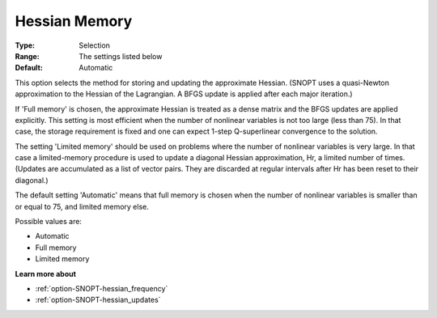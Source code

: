 .. _option-SNOPT-hessian_memory:


Hessian Memory
==============



:Type:	Selection	
:Range:	The settings listed below	
:Default:	Automatic	



This option selects the method for storing and updating the approximate Hessian. (SNOPT uses a quasi-Newton approximation to the Hessian of the Lagrangian. A BFGS update is applied after each major iteration.)



If 'Full memory' is chosen, the approximate Hessian is treated as a dense matrix and the BFGS updates are applied explicitly. This setting is most efficient when the number of nonlinear variables is not too large (less than 75). In that case, the storage requirement is fixed and one can expect 1-step Q-superlinear convergence to the solution.



The setting 'Limited memory' should be used on problems where the number of nonlinear variables is very large. In that case a limited-memory procedure is used to update a diagonal Hessian approximation, Hr, a limited number of times. (Updates are accumulated as a list of vector pairs. They are discarded at regular intervals after Hr has been reset to their diagonal.)



The default setting 'Automatic' means that full memory is chosen when the number of nonlinear variables is smaller than or equal to 75, and limited memory else.



Possible values are:



*	Automatic
*	Full memory
*	Limited memory




**Learn more about** 

*	:ref:`option-SNOPT-hessian_frequency`  
*	:ref:`option-SNOPT-hessian_updates`  



